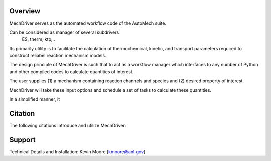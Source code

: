 
Overview
========

MechDriver serves as the automated workflow code of the AutoMech suite. 

Can be considered as manager of several subdrivers
    ES, therm, ktp,..

Its primarily utility is to facilitate the calculation of thermochemical, kinetic, and transport
parameters required to construct reliabel reaction mechanism models.

The design principle of MechDriver is such that to act as a workflow manager which interfaces to any number of Python and other compiled codes to calculate quantities of interest.


The user supplies (1) a mechanism containing reaction channels and species and
(2) desired property of interest.


MechDriver will take these input options and schedule a set of tasks to calculate these quantities.

In a simplified manner, it 


Citation
========

The following citations introduce and utilize MechDriver:

.. bibliography:: refs.bib
    :list: enumerated
    
    automech1
    automech2


Support
=======

Technical Details and Installation:
Kevin Moore [kmoore@anl.gov]

